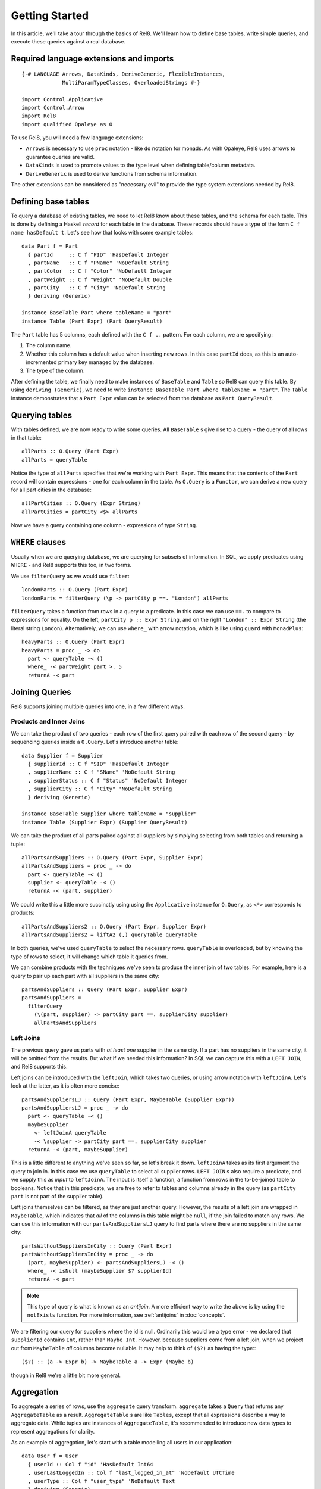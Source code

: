 .. highlight:: haskell

Getting Started
===============

In this article, we'll take a tour through the basics of Rel8. We'll learn how
to define base tables, write simple queries, and execute these queries against a
real database.


Required language extensions and imports
----------------------------------------

::

  {-# LANGUAGE Arrows, DataKinds, DeriveGeneric, FlexibleInstances,
               MultiParamTypeClasses, OverloadedStrings #-}

  import Control.Applicative
  import Control.Arrow
  import Rel8
  import qualified Opaleye as O

To use Rel8, you will need a few language extensions:

* ``Arrows`` is necessary to use ``proc`` notation - like ``do`` notation
  for monads. As with Opaleye, Rel8 uses arrows to guarantee queries are valid.

* ``DataKinds`` is used to promote values to the type level when defining
  table/column metadata.

* ``DeriveGeneric`` is used to derive functions from schema
  information.

The other extensions can be considered as "necessary evil" to provide the type
system extensions needed by Rel8.


Defining base tables
--------------------

To query a database of existing tables, we need to let Rel8 know
about these tables, and the schema for each table. This is done by defining a
Haskell *record* for each table in the database. These records should have a
type of the form ``C f name hasDefault t``. Let's see how that looks with some
example tables::

  data Part f = Part
    { partId     :: C f "PID" 'HasDefault Integer
    , partName   :: C f "PName" 'NoDefault String
    , partColor  :: C f "Color" 'NoDefault Integer
    , partWeight :: C f "Weight" 'NoDefault Double
    , partCity   :: C f "City" 'NoDefault String
    } deriving (Generic)

  instance BaseTable Part where tableName = "part"
  instance Table (Part Expr) (Part QueryResult)

The ``Part`` table has 5 columns, each defined with the ``C f ..`` pattern. For
each column, we are specifying:

1. The column name.
2. Whether this column has a default value when inserting new rows. In
   this case ``partId`` does, as this is an auto-incremented primary key managed
   by the database.
3. The type of the column.

After defining the table, we finally need to make instances of ``BaseTable`` and
``Table`` so Rel8 can query this table. By using ``deriving (Generic)``, we
need to write ``instance BaseTable Part where tableName = "part"``. The
``Table`` instance demonstrates that a ``Part Expr`` value can be selected from
the database as ``Part QueryResult``.


Querying tables
---------------

With tables defined, we are now ready to write some queries. All ``BaseTable`` s
give rise to a query - the query of all rows in that table::

  allParts :: O.Query (Part Expr)
  allParts = queryTable

Notice the type of ``allParts`` specifies that we're working with ``Part Expr``.
This means that the contents of the ``Part`` record will contain expressions -
one for each column in the table. As ``O.Query`` is a ``Functor``, we can derive
a new query for all part cities in the database::

  allPartCities :: O.Query (Expr String)
  allPartCities = partCity <$> allParts

Now we have a query containing one column - expressions of type ``String``.

``WHERE`` clauses
-----------------

Usually when we are querying database, we are querying for subsets of
information. In SQL, we apply predicates using ``WHERE`` - and Rel8 supports
this too, in two forms.

We use ``filterQuery`` as we would use ``filter``::

  londonParts :: O.Query (Part Expr)
  londonParts = filterQuery (\p -> partCity p ==. "London") allParts

``filterQuery`` takes a function from rows in a query to a predicate. In this
case we can use ``==.`` to compare to expressions for equality. On the left,
``partCity p :: Expr String``, and on the right ``"London" :: Expr String``
(the literal string ``London``).
Alternatively, we can use ``where_`` with arrow notation, which is like
using ``guard`` with ``MonadPlus``::

  heavyParts :: O.Query (Part Expr)
  heavyParts = proc _ -> do
    part <- queryTable -< ()
    where_ -< partWeight part >. 5
    returnA -< part

Joining Queries
---------------

Rel8 supports joining multiple queries into one, in a few different ways.

Products and Inner Joins
^^^^^^^^^^^^^^^^^^^^^^^^

We can take the product of two queries - each row of the first query paired with
each row of the second query - by sequencing queries inside a ``O.Query``. Let's
introduce another table::

  data Supplier f = Supplier
    { supplierId :: C f "SID" 'HasDefault Integer
    , supplierName :: C f "SName" 'NoDefault String
    , supplierStatus :: C f "Status" 'NoDefault Integer
    , supplierCity :: C f "City" 'NoDefault String
    } deriving (Generic)

  instance BaseTable Supplier where tableName = "supplier"
  instance Table (Supplier Expr) (Supplier QueryResult)

We can take the product of all parts paired against all suppliers by simplying
selecting from both tables and returning a tuple::

  allPartsAndSuppliers :: O.Query (Part Expr, Supplier Expr)
  allPartsAndSuppliers = proc _ -> do
    part <- queryTable -< ()
    supplier <- queryTable -< ()
    returnA -< (part, supplier)

We could write this a little more succinctly using using the ``Applicative``
instance for ``O.Query``, as ``<*>`` corresponds to products::

  allPartsAndSuppliers2 :: O.Query (Part Expr, Supplier Expr)
  allPartsAndSuppliers2 = liftA2 (,) queryTable queryTable

In both queries, we've used ``queryTable`` to select the necessary rows.
``queryTable`` is overloaded, but by knowing the type of rows to select, it will
change which table it queries from.

We can combine products with the techniques we've seen to produce
the inner join of two tables. For example, here is a query to pair up each part
with all suppliers in the same city::

  partsAndSuppliers :: Query (Part Expr, Supplier Expr)
  partsAndSuppliers =
    filterQuery
      (\(part, supplier) -> partCity part ==. supplierCity supplier)
      allPartsAndSuppliers

Left Joins
^^^^^^^^^^

The previous query gave us parts with *at least one* supplier in the same city.
If a part has no suppliers in the same city, it will be omitted from the
results. But what if we needed this information? In SQL we can capture this with
a ``LEFT JOIN``, and Rel8 supports this.

Left joins can be introduced with the ``leftJoin``, which takes two queries, or
using arrow notation with ``leftJoinA``. Let's look at the latter, as it is
often more concise::

  partsAndSuppliersLJ :: Query (Part Expr, MaybeTable (Supplier Expr))
  partsAndSuppliersLJ = proc _ -> do
    part <- queryTable -< ()
    maybeSupplier
      <- leftJoinA queryTable
      -< \supplier -> partCity part ==. supplierCity supplier
    returnA -< (part, maybeSupplier)

This is a little different to anything we've seen so far, so let's break it
down. ``leftJoinA`` takes as its first argument the query to join in. In this
case we use ``queryTable`` to select all supplier rows. ``LEFT JOIN`` s also
require a predicate, and we supply this as *input* to ``leftJoinA``. The input
is itself a function, a function from rows in the to-be-joined table to
booleans. Notice that in this predicate, we are free to refer to tables and
columns already in the query (as ``partCity part`` is not part of the supplier
table).

Left joins themselves can be filtered, as they are just another query. However,
the results of a left join are wrapped in ``MaybeTable``, which indicates that
*all* of the columns in this table might be ``null``, if the join failed to
match any rows. We can use this information with our ``partsAndSuppliersLJ``
query to find parts where there are no suppliers in the same city::

  partsWithoutSuppliersInCity :: Query (Part Expr)
  partsWithoutSuppliersInCity = proc _ -> do
    (part, maybeSupplier) <- partsAndSuppliersLJ -< ()
    where_ -< isNull (maybeSupplier $? supplierId)
    returnA -< part

.. note::

  This type of query is what is known as an *antijoin*. A more efficient way to
  write the above is by using the ``notExists`` function. For more information,
  see :ref:`antijoins` in :doc:`concepts`.

We are filtering our query for suppliers where the id is null. Ordinarily this
would be a type error - we declared that ``supplierId`` contains ``Int``, rather
than ``Maybe Int``. However, because suppliers come from a left join, when we
project out from ``MaybeTable`` *all* columns become nullable. It may help to
think of ``($?)`` as having the type:::

  ($?) :: (a -> Expr b) -> MaybeTable a -> Expr (Maybe b)

though in Rel8 we're a little bit more general.


Aggregation
-----------

To aggregate a series of rows, use the ``aggregate`` query transform.
``aggregate`` takes a ``Query`` that returns any ``AggregateTable`` as a result.
``AggregateTable`` s are like ``Tables``, except that all expressions describe a
way to aggregate data. While tuples are instances of ``AggregateTable``, it's
recommended to introduce new data types to represent aggregations for clarity.

As an example of aggregation, let's start with a table modelling all users in
our application::

  data User f = User
    { userId :: Col f "id" 'HasDefault Int64
    , userLastLoggedIn :: Col f "last_logged_in_at" 'NoDefault UTCTime
    , userType :: Col f "user_type" 'NoDefault Text
    } deriving (Generic)

  instance Table (User Expr) (User QueryResult)
  instance BaseTable User where tableName = "users"

We would like to aggregate over this table, grouped by user type, learning how
many users we have and the latest login time in that group. First, let's
introduce a record to be able to refer to this data::

  data UserInfo f = UserInfo
    { userCount :: Anon f Int64
    , latestLogin :: Anon f UTCTime
    , uType :: Anon f Text
    } deriving (Generic)

  instance AggregateTable (UserInfo Aggregate) (UserInfo Expr)
  instange Table (UserInfo Expr) (UserInfo QueryResult)

This record is defined in a similar pattern to tables we've seen before,
but this time we're using the ``Anon`` decorator, rather than ``C``. ``Anon``
can be used for tables that aren't base tables, and means we don't have to
provide metadata about the column name and whether it has a default
value. In this case, ``UserInfo`` doesn't model a base table, it models a
derived table.

Also, notice that we derived a new type class instance that we haven't seen yet.
``UserInfo`` will be used with ``Aggregate`` expressions, and the
``AggregateTable`` instance states we can aggregate the ``UserInfo`` data type.

With this, aggregation can be written as a concise query::

  userInfo :: Query (UserInfo Expr)
  userInfo = aggregate $ proc _ -> do
    user <- queryTable -< ()
    returnA -< UserInfo { userCount = count (userId user)
                        , latestLogin = max (userLastLoggedIn user)
                        , uType = groupBy (userType user)
                        }

Running Queries
---------------

So far we've written various queries, but we haven't actually seen how to
perform any IO with them. Rel8 gives you entry points into the main ways of
interacting with a relational database - ``DELETE``, ``INSERT``, ``SELECT`` and
``UPDATE``. ``SELECT`` is arguably the most common type of query, so we'll begin
with that.

You can run any query that returns results using the ``select`` function from
``Rel8.IO``. ``select`` needs to be given a ``QueryRunner``, which is a type of
function for actually performing the IO. There are two default query runners,
``stream`` and ``streamCursor``. It's beyond the scope of this tutorial to
discuss the difference, curious users are encouraged to check the API
documentation. ``stream`` is often enough, so let's look at a program that
queries the ``part`` table from earlier

Select
^^^^^^

::

  import Database.PostgreSQL.Simple
  import Control.Monad.Trans.Resource (runResourceT)
  import qualified Streaming.Prelude as Stream

  selectAllParts :: IO [Part QueryResult]
  selectAllParts = do
    databaseConnection <- connect defaultConnectInfo
    runResourceT . Stream.toList_ $
      select (stream databaseConnection) allParts

We use ``select`` with a ``stream`` ``QueryRunner`` built from our
``databaseConnection``. This returns a ``Stream`` of results - in this case we
immediately flatten that stream into a concrete list with ``toList_``. Finally,
we need to deal with resource handling on that query, which can be done with
``runResourceT``.


Data Modification
^^^^^^^^^^^^^^^^^

Data modification queries are queries that use ``DELETE``, ``INSERT`` or
``UPDATE``, and Rel8 gives two interfaces to these queries - one that
runs the query, and another than runs the query and returns a ``Stream`` of
results (the ``Returning`` family of functions).

For ``update``, we specify a database connection, a predicate to select rows to
update, and a function that transforms each row. The following will change the
colour of part 5 to red::

  update databaseConnection
         (\part -> partId part ==. lit 5)
         (\part -> part { partColor = lit "red" })

For ``insert``, we have some extra syntax for fields that can contain default
values. Note that we marked ``partId`` as having a default value::

  partId :: C f "PID" 'HasDefault Int

This means the database can provide a default value for this column when we
insert rows (usually automatically incrementing a sequence)::

  insert databaseConnection
         [Part { partId     = InsertDefault
               , partName   = lit "New part"
               , partColor  = lit "Gold"
               , partWeight = lit 3.14
               , partCity   = lit "London"
               }]

Using ``insertReturning`` you can immediately witness what these default values
are.

Finally, there is ``delete`` which requires only a predicate to choose which
rows should be deleted::

  delete databaseConnection (\p -> partId p >=. 10)
